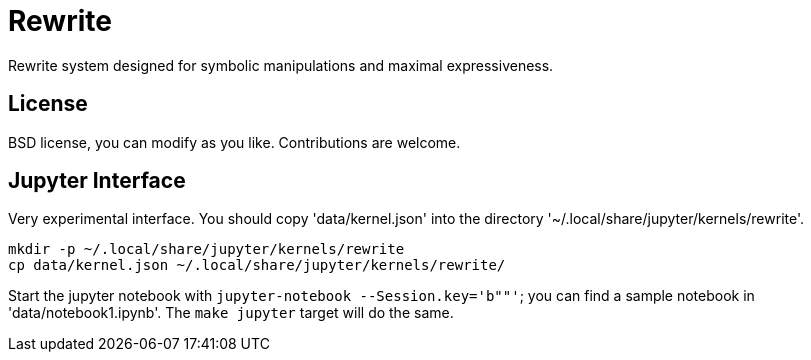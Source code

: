 = Rewrite
:toc: macro
:source-highlighter: pygments

Rewrite system designed for symbolic manipulations and maximal expressiveness.

== License

BSD license, you can modify as you like. Contributions are welcome.

== Jupyter Interface

Very experimental interface. You should copy 'data/kernel.json' into
the directory '~/.local/share/jupyter/kernels/rewrite'.

----
mkdir -p ~/.local/share/jupyter/kernels/rewrite
cp data/kernel.json ~/.local/share/jupyter/kernels/rewrite/
----

Start the jupyter notebook with `jupyter-notebook --Session.key='b""'`;
you can find a sample notebook in 'data/notebook1.ipynb'. The `make jupyter`
target will do the same.
